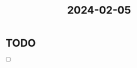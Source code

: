 :PROPERTIES:
:ID:       111e8551-94e5-4050-a66d-af30585a8f73
:END:
#+title: 2024-02-05
* TODO
- [ ]
